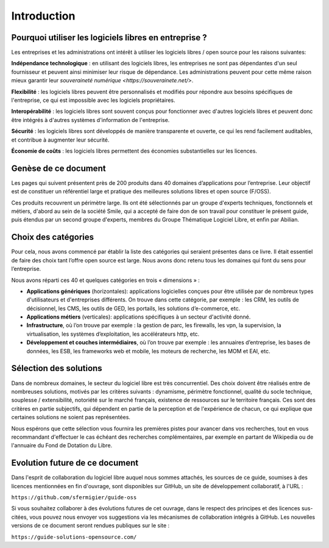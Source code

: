 Introduction
============

Pourquoi utiliser les logiciels libres en entreprise ?
------------------------------------------------------

Les entreprises et les administrations ont intérêt à utiliser les logiciels libres / open source pour les raisons suivantes:

**Indépendance technologique** : en utilisant des logiciels libres, les entreprises ne sont pas dépendantes d'un seul fournisseur et peuvent ainsi minimiser leur risque de dépendance. Les administrations peuvent pour cette même raison mieux garantir leur `souveraineté numérique <https://souverainete.net/>`.

**Flexibilité** : les logiciels libres peuvent être personnalisés et modifiés pour répondre aux besoins spécifiques de l'entreprise, ce qui est impossible avec les logiciels propriétaires.

**Interopérabilité** : les logiciels libres sont souvent conçus pour fonctionner avec d'autres logiciels libres et peuvent donc être intégrés à d'autres systèmes d'information de l'entreprise.

**Sécurité** : les logiciels libres sont développés de manière transparente et ouverte, ce qui les rend facilement auditables, et contribue à augmenter leur sécurité.

**Économie de coûts** : les logiciels libres permettent des économies substantielles sur les licences.


Genèse de ce document
---------------------

Les pages qui suivent présentent près de 200 produits dans 40 domaines d’applications pour l’entreprise. Leur objectif est de constituer un référentiel large et pratique des meilleures solutions libres et open source (F/OSS).

Ces produits recouvrent un périmètre large. Ils ont été sélectionnés par un groupe d'experts techniques, fonctionnels et métiers, d'abord au sein de la société Smile, qui a accepté de faire don de son travail pour constituer le présent guide, puis étendus par un second groupe d'experts, membres du Groupe Thématique Logiciel Libre, et enfin par Abilian.

Choix des catégories
--------------------

Pour cela, nous avons commencé par établir la liste des catégories qui seraient présentes dans ce livre. Il était essentiel de faire des choix tant l’offre open source est large. Nous avons donc retenu tous les domaines qui font du sens pour l’entreprise.

Nous avons réparti ces 40 et quelques catégories en trois « dimensions » :

- **Applications génériques** (horizontales): applications logicielles conçues pour être utilisée par de nombreux types d'utilisateurs et d'entreprises différents. On trouve dans cette catégorie, par exemple : les CRM, les outils de décisionnel, les CMS, les outils de GED, les portails, les solutions d’e-commerce, etc.

- **Applications métiers** (verticales): applications spécifiques à un secteur d'activité donné.

- **Infrastructure**, où l’on trouve par exemple : la gestion de parc, les firewalls, les vpn, la supervision, la virtualisation, les systèmes d’exploitation, les accélérateurs http, etc.

- **Développement et couches intermédiaires**, où l’on trouve par exemple : les annuaires d’entreprise, les bases de données, les ESB, les frameworks web et mobile, les moteurs de recherche, les MOM et EAI, etc.

Sélection des solutions
-----------------------

Dans de nombreux domaines, le secteur du logiciel libre est très concurrentiel. Des choix doivent être réalisés entre de nombreuses solutions, motivés par les critères suivants : dynamisme, périmètre fonctionnel, qualité du socle technique, souplesse / extensibilité, notoriété sur le marché français, existence de ressources sur le territoire français. Ces sont des critères en partie subjectifs, qui dépendent en partie de la perception et de l'expérience de chacun, ce qui explique que certaines solutions ne soient pas représentées.

Nous espérons que cette sélection vous fournira les premières pistes pour avancer dans vos recherches, tout en vous recommandant d'effectuer le cas échéant des recherches complémentaires, par exemple en partant de Wikipedia ou de l'annuaire du Fond de Dotation du Libre.

Evolution future de ce document
-------------------------------

Dans l'esprit de collaboration du logiciel libre auquel nous sommes attachés, les sources de ce guide, soumises à des licences mentionnées en fin d'ouvrage, sont disponibles sur GitHub, un site de développement collaboratif, à l'URL :

``https://github.com/sfermigier/guide-oss``

Si vous souhaitez collaborer à des évolutions futures de cet ouvrage, dans le respect des principes et des licences sus-citées, vous pouvez nous envoyer vos suggestions via les mécanismes de collaboration intégrés à GitHub. Les nouvelles versions de ce document seront rendues publiques sur le site :

``https://guide-solutions-opensource.com/``
